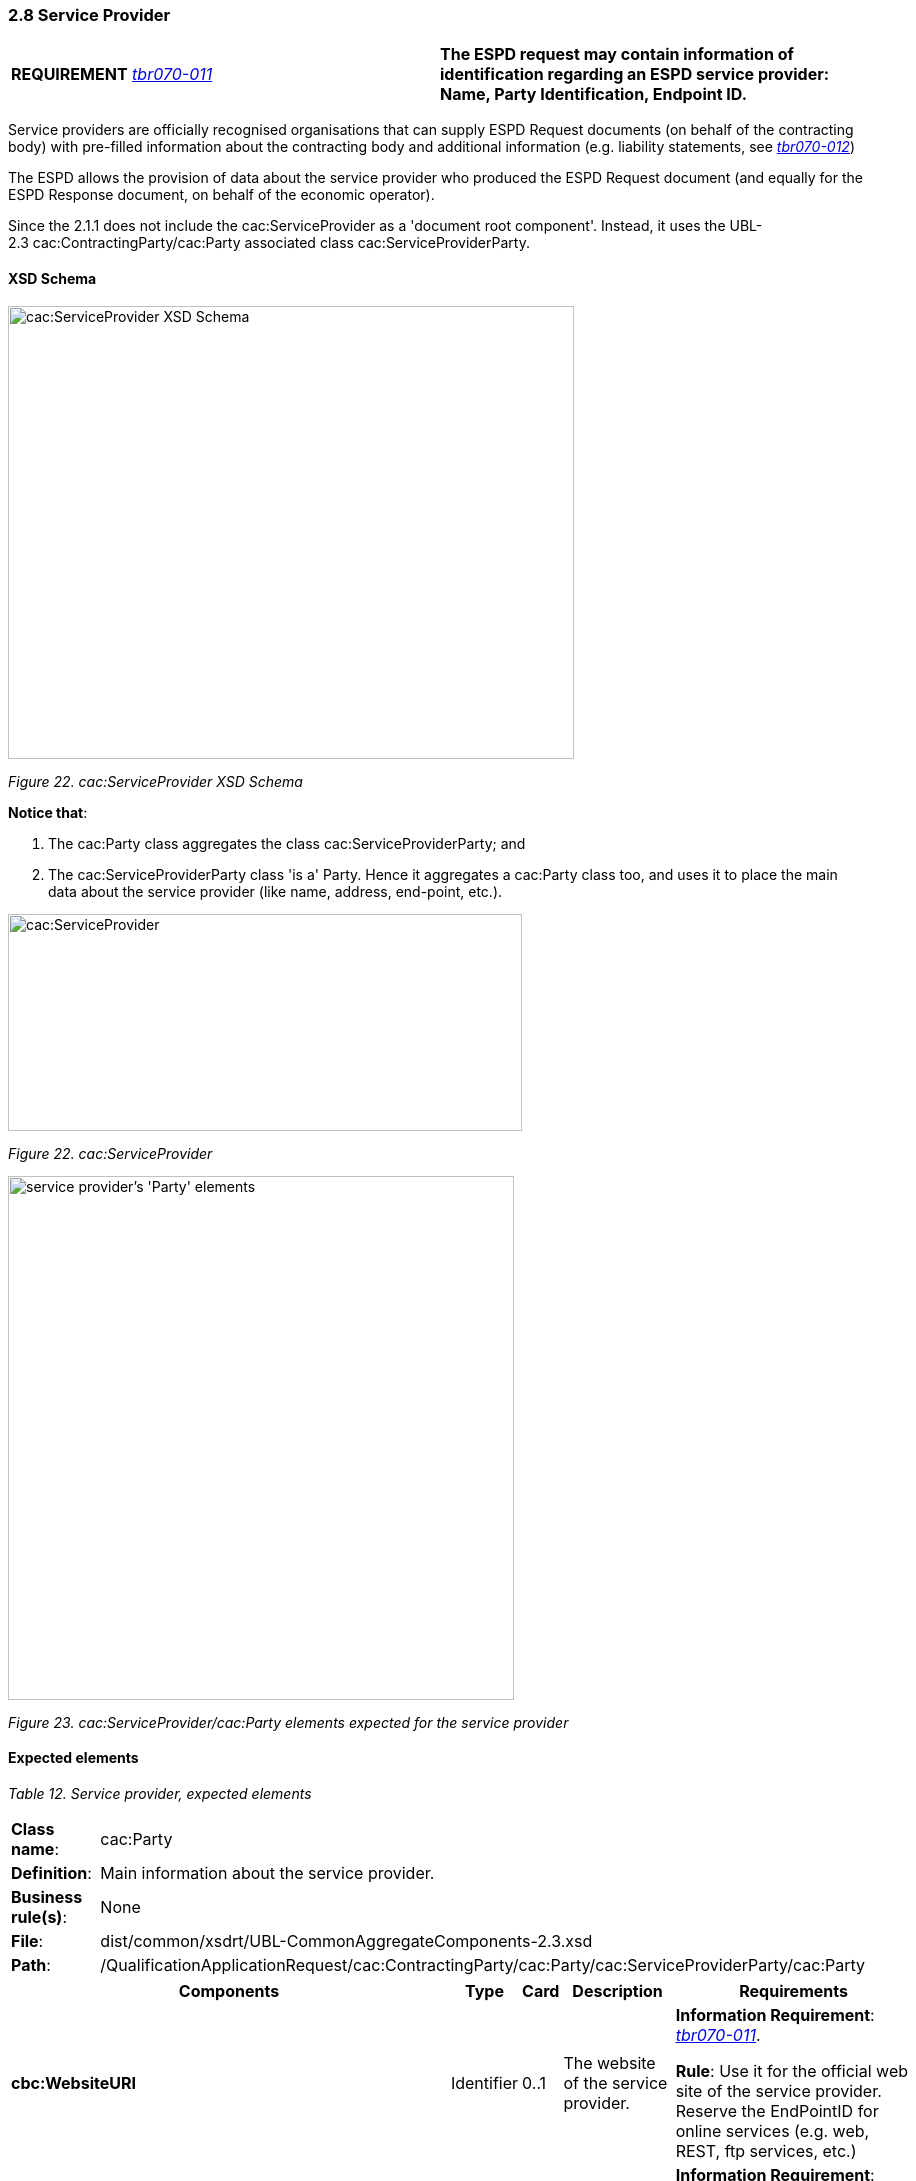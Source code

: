 === 2.8 Service Provider

[cols=",",]
|===
|*REQUIREMENT* link:http://wiki.ds.unipi.gr/display/ESPDInt/BIS+41+-+ESPD+V2.1.0#BIS41-ESPDV2.1.0-tbr070-011[_tbr070-011_] |*The ESPD request may contain information of identification regarding an ESPD service provider: Name, Party Identification, Endpoint ID.*
|===

Service providers are officially recognised organisations that can supply ESPD Request documents (on behalf of the contracting body) with pre-filled information about the contracting body and additional information (e.g. liability statements, see link:http://wiki.ds.unipi.gr/display/ESPDInt/BIS+41+-+ESPD+V2.1.0#BIS41-ESPDV2.1.0-tbr070-012[_tbr070-012_])

The ESPD allows the provision of data about the service provider who produced the ESPD Request document (and equally for the ESPD Response document, on behalf of the economic operator).

Since the 2.1.1 does not include the cac:ServiceProvider as a 'document root component'. Instead, it uses the UBL-2.3 cac:ContractingParty/cac:Party associated class cac:ServiceProviderParty.

==== XSD Schema

image:cacServiceProvider_XSD_Schema.jpg[cac:ServiceProvider XSD Schema,width=566,height=453]

_Figure 22. cac:ServiceProvider XSD Schema_

*Notice that*:

[arabic]
. The cac:Party class aggregates the class cac:ServiceProviderParty; and
. The cac:ServiceProviderParty class 'is a' Party. Hence it aggregates a cac:Party class too, and uses it to place the main data about the service provider (like name, address, end-point, etc.).

image:cacServiceProvider.jpg[cac:ServiceProvider,width=514,height=217]

_Figure 22. cac:ServiceProvider_

image:cacService_provider_Party_elements.jpg[service provider's 'Party' elements,width=506,height=524]

_Figure 23. cac:ServiceProvider/cac:Party elements expected for the service provider_

==== Expected elements

[cols=",",options="header",]

_Table 12. Service provider, expected elements_
|===
|*Class name*: |cac:Party
|*Definition*: |Main information about the service provider.
|*Business rule(s)*: |None
|*File*: |dist/common/xsdrt/UBL-CommonAggregateComponents-2.3.xsd
|*Path*: |/QualificationApplicationRequest/cac:ContractingParty/cac:Party/cac:ServiceProviderParty/cac:Party
|===

[cols=",,,,",options="header",]
|===
|*Components* |*Type* |*Card* |*Description* |*Requirements*
|*cbc:WebsiteURI* |Identifier |0..1 |The website of the service provider. a|
*Information Requirement*: link:http://wiki.ds.unipi.gr/display/ESPDInt/BIS+41+-+ESPD+V2.1.0#BIS41-ESPDV2.1.0-tbr070-011[_tbr070-011_].

*Rule*: Use it for the official web site of the service provider. Reserve the EndPointID for online services (e.g. web, REST, ftp services, etc.)

|*cbc:EndpointID* |Identifier |0..1 |Electronic address of the service provider. a|
*Information Requirement*: link:http://wiki.ds.unipi.gr/display/ESPDInt/BIS+41+-+ESPD+V2.1.0#BIS41-ESPDV2.1.0-tbr070-0011[_tbr070-011_].

*Rule*: Use it for online services (e.g. Web Services, REST services, Delivery ID, ftp, etc. For the official web site of the Party use always the cac:Party/cbc:WebsiteURI). An end-point identifier MUST have a scheme identifier attribute (e.g.eSENSParty Identifier Scheme). Should be considered for all actors (buyer, service provider, economic operator) as an eDeliveryID.

|*cac:PartyIdentification/cbc:ID* |Identifier |1 |The national identifier of a service provider as it is legally registered (e.g. VAT identification). a|
*Information Requirement*: link:http://wiki.ds.unipi.gr/display/ESPDInt/BIS+41+-+ESPD+V2.1.0#BIS41-ESPDV2.1.0-tbr070-0011[_tbr070-011_].

*Rule*: An identifier for the service provider must always be provided. Compulsory use of the attribute SchemeAgencyID. When possible use the VAT identification of the service provider (see the VIES platform for a EU cross-border national VAT number verification system). See XML example below. The code list link:{url-blob}/dist/cl/ods/ESPD-CodeLists-V3.0.0.ods[EOIDType] may be used to indicate the type of identifier used as a value of the schemeID attribute, e.g. schemeID="VAT").

*Rule scope*: Common (BR-REQ-20#5, BR-OTH-02")

|*cac:PartyName/cbc:Name* |Text |1 |The name of the service provider. a|
*Information Requirement*: link:http://wiki.ds.unipi.gr/display/ESPDInt/BIS+41+-+ESPD+V2.1.0#BIS41-ESPDV2.1.0-tbr070-0011[_tbr070-011_].

*Rule*: The name of the service provider must always be specified. Supply the official registered name of the service provider.

*Rule scope*: Common (BR-REQ-20#6)

|*cac:PostalAddress/cac:Country/cbc:IdentificationCode* |Identifier |1 |The code that identifies the country of the service provider. a|
*Information Requirement*: link:http://wiki.ds.unipi.gr/display/ESPDInt/BIS+41+-+ESPD+V2.1.0#BIS41-ESPDV2.1.0-tbr070-0011[_tbr070-011_].

*Rule*: The country of the service provider must always be specified. Compulsory use of the code list “Country” from EU Vocabulary, which includes 3-character codes and it is based on ISO.

*Rule scope*: BR-REQ-20#7, BR-OTH-01, BR-OTH-01#5, BR-OTH-03

|===

==== XML example

The XML snippet below shows how an example of how to supply the expected data for the service provider.

[source,xml]
----
...

_<!--- Root elements eliminated for the sake of brevity -->_

<cac:ContractingParty>

<cac:Party>

<cac:PartyIdentification><cbc:ID schemeAgencyID="VIES">B82387770</cbc:ID> </cac:PartyIdentification>

<cac:PartyName><cbc:Name>Ministerio de Defensa</cbc:Name></cac:PartyName>

<cac:PostalAddress><cac:Country><cbc:IdentificationCode listID="Country" listAgencyID="EU-COM-OP" listVersionID="20201216-0">ES</cbc:IdentificationCode></cac:Country></cac:PostalAddress>

<cac:ServiceProviderParty>

<cac:Party>

<cbc:WebsiteURI>http://www.minhafp.gob.es/es-ES/Areas%20Tematicas/Patrimonio%20del%20Estado/Contratacion%20del%20Sector%20Publico/Paginas/ROLECE.aspx</cbc:WebsiteURI>

<cbc:EndpointID>http://www.minhafp.gob.es/ESPD/endpoint</cbc:EndpointID>

<cac:PartyIdentification>

<cbc:ID schemeAgencyID="AEAT">B36699932</cbc:ID>

</cac:PartyIdentification>

<cac:PartyName>

<cbc:Name>Registro Oficial de Licitadores y Empresas Clasificadas (ROLECE)</cbc:Name></cac:PartyName>

<cac:PostalAddress>

<cac:Country><cbc:IdentificationCode listID="Country" listAgencyID="EU-COM-OP" listVersionID=" 20201216-0">ESP</cbc:IdentificationCode></cac:Country>

</cac:PostalAddress>

</cac:Party>

</cac:ServiceProviderParty>

</cac:Party>

</cac:ContractingParty>

...
----


. ContractingParty non-compulsory elements have been omitted for the sake of brevity.
. The service provider VAT number. The issuer Agency is the Spanish Tax Agency (AEAT). You can use the VIES platform to verify that the VAT number exists and is correct for Spain.
. The registered name of the service provider is mandatory.
. The country code of the service provider (ESP) is compulsory. You will need to use this code (ESP) to verify the VAT number in the VIES service.


